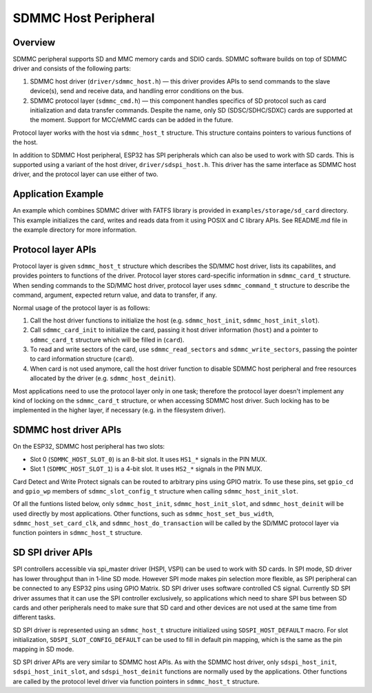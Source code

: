 SDMMC Host Peripheral
=====================

Overview
--------

SDMMC peripheral supports SD and MMC memory cards and SDIO cards. SDMMC software builds on top of SDMMC driver and consists of the following parts:

1. SDMMC host driver (``driver/sdmmc_host.h``) — this driver provides APIs to send commands to the slave device(s), send and receive data, and handling error conditions on the bus.

2. SDMMC protocol layer (``sdmmc_cmd.h``) — this component handles specifics of SD protocol such as card initialization and data transfer commands. Despite the name, only SD (SDSC/SDHC/SDXC) cards are supported at the moment. Support for MCC/eMMC cards can be added in the future.

Protocol layer works with the host via ``sdmmc_host_t`` structure. This structure contains pointers to various functions of the host.

In addition to SDMMC Host peripheral, ESP32 has SPI peripherals which can also be used to work with SD cards. This is supported using a variant of the host driver, ``driver/sdspi_host.h``. This driver has the same interface as SDMMC host driver, and the protocol layer can use either of two.

Application Example
-------------------

An example which combines SDMMC driver with FATFS library is provided in ``examples/storage/sd_card`` directory. This example initializes the card, writes and reads data from it using POSIX and C library APIs. See README.md file in the example directory for more information.


Protocol layer APIs
-------------------

Protocol layer is given ``sdmmc_host_t`` structure which describes the SD/MMC host driver, lists its capabilites, and provides pointers to functions of the driver. Protocol layer stores card-specific information in ``sdmmc_card_t`` structure. When sending commands to the SD/MMC host driver, protocol layer uses ``sdmmc_command_t`` structure to describe the command, argument, expected return value, and data to transfer, if any.

Normal usage of the protocol layer is as follows:

1. Call the host driver functions to initialize the host (e.g. ``sdmmc_host_init``, ``sdmmc_host_init_slot``). 
2. Call ``sdmmc_card_init`` to initialize the card, passing it host driver information (``host``) and a pointer to ``sdmmc_card_t`` structure which will be filled in (``card``).
3. To read and write sectors of the card, use ``sdmmc_read_sectors`` and ``sdmmc_write_sectors``, passing the pointer to card information structure (``card``).
4. When card is not used anymore, call the host driver function to disable SDMMC host peripheral and free resources allocated by the driver (e.g. ``sdmmc_host_deinit``).

Most applications need to use the protocol layer only in one task; therefore the protocol layer doesn't implement any kind of locking on the ``sdmmc_card_t`` structure, or when accessing SDMMC host driver. Such locking has to be implemented in the higher layer, if necessary (e.g. in the filesystem driver).

.. doxygenstruct:: sdmmc_host_t
    :members:

.. doxygendefine:: SDMMC_HOST_FLAG_1BIT
.. doxygendefine:: SDMMC_HOST_FLAG_4BIT
.. doxygendefine:: SDMMC_HOST_FLAG_8BIT
.. doxygendefine:: SDMMC_HOST_FLAG_SPI
.. doxygendefine:: SDMMC_FREQ_DEFAULT
.. doxygendefine:: SDMMC_FREQ_HIGHSPEED
.. doxygendefine:: SDMMC_FREQ_PROBING

.. doxygenstruct:: sdmmc_command_t
    :members:

.. doxygenstruct:: sdmmc_card_t
    :members:

.. doxygenstruct:: sdmmc_csd_t
    :members:

.. doxygenstruct:: sdmmc_cid_t
    :members:

.. doxygenstruct:: sdmmc_scr_t
    :members:

.. doxygenfunction:: sdmmc_card_init
.. doxygenfunction:: sdmmc_write_sectors
.. doxygenfunction:: sdmmc_read_sectors

SDMMC host driver APIs
----------------------

On the ESP32, SDMMC host peripheral has two slots:

- Slot 0 (``SDMMC_HOST_SLOT_0``) is an 8-bit slot. It uses ``HS1_*`` signals in the PIN MUX.
- Slot 1 (``SDMMC_HOST_SLOT_1``) is a 4-bit slot. It uses ``HS2_*`` signals in the PIN MUX.

Card Detect and Write Protect signals can be routed to arbitrary pins using GPIO matrix. To use these pins, set ``gpio_cd`` and ``gpio_wp`` members of ``sdmmc_slot_config_t`` structure when calling ``sdmmc_host_init_slot``.

Of all the funtions listed below, only ``sdmmc_host_init``, ``sdmmc_host_init_slot``, and ``sdmmc_host_deinit`` will be used directly by most applications. Other functions, such as ``sdmmc_host_set_bus_width``, ``sdmmc_host_set_card_clk``, and ``sdmmc_host_do_transaction`` will be called by the SD/MMC protocol layer via function pointers in ``sdmmc_host_t`` structure.

.. doxygenfunction:: sdmmc_host_init

.. doxygendefine:: SDMMC_HOST_SLOT_0
.. doxygendefine:: SDMMC_HOST_SLOT_1
.. doxygendefine:: SDMMC_HOST_DEFAULT
.. doxygendefine:: SDMMC_SLOT_WIDTH_DEFAULT

.. doxygenfunction:: sdmmc_host_init_slot

.. doxygenstruct:: sdmmc_slot_config_t
    :members:

.. doxygendefine:: SDMMC_SLOT_NO_CD
.. doxygendefine:: SDMMC_SLOT_NO_WP
.. doxygendefine:: SDMMC_SLOT_CONFIG_DEFAULT

.. doxygenfunction:: sdmmc_host_set_bus_width
.. doxygenfunction:: sdmmc_host_set_card_clk
.. doxygenfunction:: sdmmc_host_do_transaction
.. doxygenfunction:: sdmmc_host_deinit

SD SPI driver APIs
------------------

SPI controllers accessible via spi_master driver (HSPI, VSPI) can be used to work with SD cards. In SPI mode, SD driver has lower throughput than in 1-line SD mode. However SPI mode makes pin selection more flexible, as SPI peripheral can be connected to any ESP32 pins using GPIO Matrix. SD SPI driver uses software controlled CS signal. Currently SD SPI driver assumes that it can use the SPI controller exclusively, so applications which need to share SPI bus between SD cards and other peripherals need to make sure that SD card and other devices are not used at the same time from different tasks. 

SD SPI driver is represented using an ``sdmmc_host_t`` structure initialized using ``SDSPI_HOST_DEFAULT`` macro. For slot initialization, ``SDSPI_SLOT_CONFIG_DEFAULT`` can be used to fill in default pin mapping, which is the same as the pin mapping in SD mode.

SD SPI driver APIs are very similar to SDMMC host APIs. As with the SDMMC host driver, only ``sdspi_host_init``, ``sdspi_host_init_slot``, and ``sdspi_host_deinit`` functions are normally used by the applications. Other functions are called by the protocol level driver via function pointers in ``sdmmc_host_t`` structure.

.. note:
	
	SD over SPI does not support speeds above SDMMC_FREQ_DEFAULT due to a limitation of SPI driver.


.. doxygenfunction:: sdspi_host_init

.. doxygendefine:: SDSPI_HOST_DEFAULT

.. doxygenfunction:: sdspi_host_init_slot

.. doxygenstruct:: sdspi_slot_config_t
    :members:

.. doxygendefine:: SDSPI_SLOT_NO_CD
.. doxygendefine:: SDSPI_SLOT_NO_WP
.. doxygendefine:: SDSPI_SLOT_CONFIG_DEFAULT

.. doxygenfunction:: sdspi_host_set_card_clk
.. doxygenfunction:: sdspi_host_do_transaction
.. doxygenfunction:: sdspi_host_deinit
